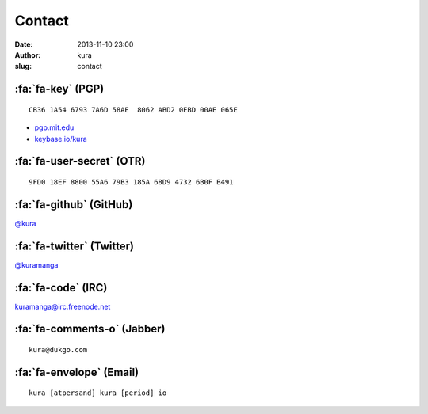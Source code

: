 Contact
#######
:date: 2013-11-10 23:00
:author: kura
:slug: contact

:fa:`fa-key` (PGP)
==================

::

    CB36 1A54 6793 7A6D 58AE  8062 ABD2 0EBD 00AE 065E

- `pgp.mit.edu <http://pgp.mit.edu/pks/lookup?op=vindex&search=0xABD20EBD00AE065E>`__
- `keybase.io/kura <https://keybase.io/kura>`__

:fa:`fa-user-secret` (OTR)
==========================

::

    9FD0 18EF 8800 55A6 79B3 185A 68D9 4732 6B0F B491

:fa:`fa-github` (GitHub)
========================

`@kura <https://github.com/kura>`__

:fa:`fa-twitter` (Twitter)
==========================

`@kuramanga <https://twitter.com/kuramanga>`__

:fa:`fa-code` (IRC)
===================

`kuramanga@irc.freenode.net <irc://irc.freenode.net>`__

:fa:`fa-comments-o` (Jabber)
============================

::

    kura@dukgo.com

:fa:`fa-envelope` (Email)
=========================

::

    kura [atpersand] kura [period] io
